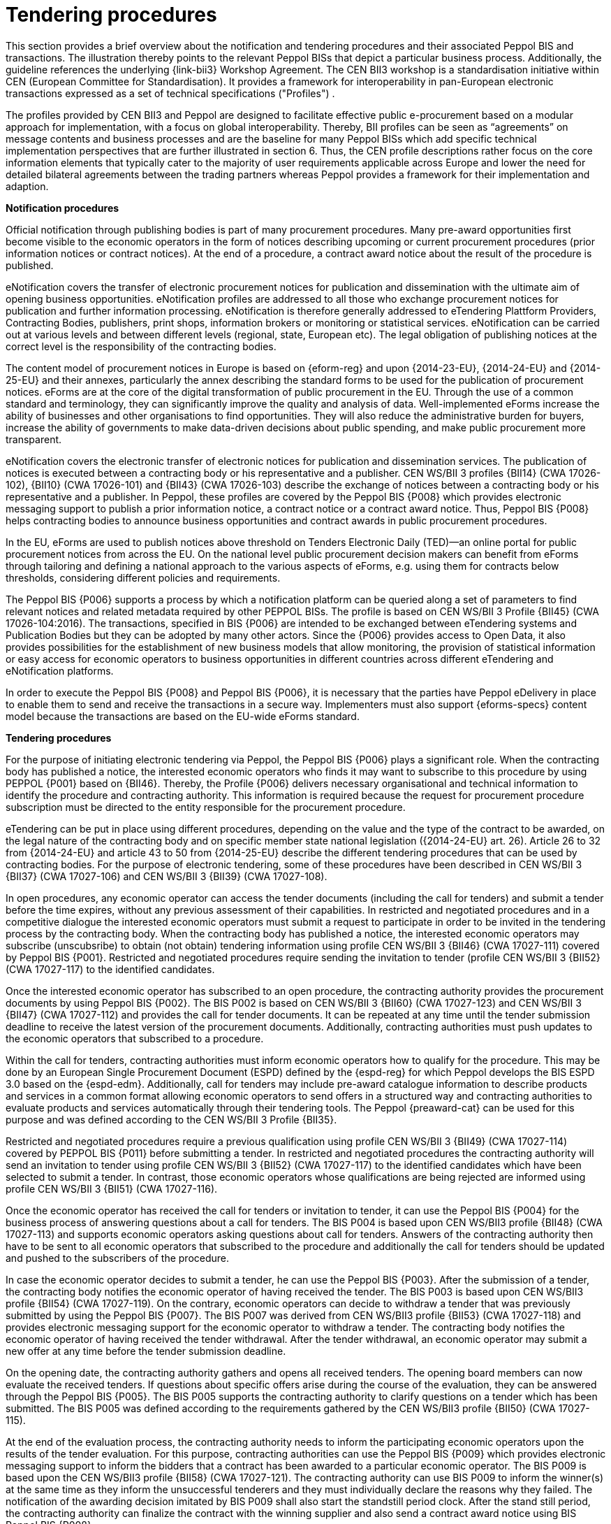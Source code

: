 
= Tendering procedures

This section provides a brief overview about the notification and tendering procedures and their associated Peppol BIS and transactions. The illustration thereby points to the relevant Peppol BISs that depict a particular business process. Additionally, the guideline references the underlying {link-bii3} Workshop Agreement. The CEN BII3 workshop is a standardisation initiative within CEN (European Committee for Standardisation). It provides a framework for interoperability in pan-European electronic transactions expressed as a set of technical specifications ("Profiles") .

The profiles provided by CEN BII3 and Peppol are designed to facilitate effective public e-procurement based on a modular approach for implementation, with a focus on global interoperability. Thereby, BII profiles can be seen as “agreements” on message contents and business processes and are the baseline for many Peppol BISs which add specific technical implementation perspectives that are further illustrated in section 6. Thus, the CEN profile descriptions rather focus on the core information elements that typically cater to the majority of user requirements applicable across Europe and lower the need for detailed bilateral agreements between the trading partners whereas Peppol provides a framework for their implementation and adaption.

*Notification procedures*

Official notification through publishing bodies is part of many procurement procedures. Many pre-award opportunities first become visible to the economic operators in the form of notices describing upcoming or current procurement procedures (prior information notices or contract notices). At the end of a procedure, a contract award notice about the result of the procedure is published.

eNotification covers the transfer of electronic procurement notices for publication and dissemination with the ultimate aim of opening business opportunities. eNotification profiles are addressed to all those who exchange procurement notices for publication and further information processing. eNotification is therefore generally addressed to eTendering Plattform Providers, Contracting Bodies, publishers, print shops, information brokers or monitoring or statistical services. eNotification can be carried out at various levels and between different levels (regional, state, European etc). The legal obligation of publishing notices at the correct level is the responsibility of the contracting bodies.

The content model of procurement notices in Europe is based on {eform-reg} and upon {2014-23-EU}, {2014-24-EU} and {2014-25-EU} and their annexes, particularly the annex describing the standard forms to be used for the publication of procurement notices. eForms are at the core of the digital transformation of public procurement in the EU. Through the use of a common standard and terminology, they can significantly improve the quality and analysis of data. Well-implemented eForms increase the ability of businesses and other organisations to find opportunities. They will also reduce the administrative burden for buyers, increase the ability of governments to make data-driven decisions about public spending, and make public procurement more transparent.

eNotification covers the electronic transfer of electronic notices for publication and dissemination services. The publication of notices is executed between a contracting body or his representative and a publisher. CEN WS/BII 3 profiles {BII14} (CWA 17026-102), {BII10} (CWA 17026-101) and {BII43} (CWA 17026-103) describe the exchange of notices between a contracting body or his representative and a publisher. In Peppol, these profiles are covered by the Peppol BIS {P008} which provides electronic messaging support to publish a prior information notice, a contract notice or a contract award notice. Thus, Peppol BIS {P008} helps contracting bodies to announce business opportunities and contract awards in public procurement procedures.

In the EU, eForms are used to publish notices above threshold on Tenders Electronic Daily (TED)—an online portal for public procurement notices from across the EU. On the national level public procurement decision makers can benefit from eForms through tailoring and defining a national approach to the various aspects of eForms, e.g. using them for contracts below thresholds, considering different policies and requirements.

The Peppol BIS {P006} supports a process by which a notification platform can be queried along a set of parameters to find relevant notices and related metadata required by other PEPPOL BISs. The profile is based on CEN WS/BII 3 Profile {BII45}  (CWA 17026-104:2016). The transactions, specified in BIS {P006} are intended to be exchanged between eTendering systems and Publication Bodies but they can be adopted by many other actors. Since the {P006} provides access to Open Data, it also provides possibilities for the establishment of new business models that allow monitoring, the provision of statistical information or easy access for economic operators to business opportunities in different countries across different eTendering and eNotification platforms.

In order to execute the Peppol BIS {P008} and Peppol BIS {P006}, it is necessary that the parties have Peppol eDelivery in place to enable them to send and receive the transactions in a secure way. Implementers must also support {eforms-specs} content model because the transactions are based on the EU-wide eForms standard.

*Tendering procedures*

For the purpose of initiating electronic tendering via Peppol, the Peppol BIS {P006} plays a significant role. When the contracting body has published a notice, the interested economic operators who finds it may want to subscribe to this procedure by using PEPPOL {P001} based on {BII46}. Thereby, the Profile {P006} delivers necessary organisational and technical information to identify the procedure and contracting authority. This information is required because the request for procurement procedure subscription must be directed to the entity responsible for the procurement procedure.

eTendering can be put in place using different procedures, depending on the value and the type of the contract to be awarded, on the legal nature of the contracting body and on specific member state national legislation ({2014-24-EU} art. 26). Article 26 to 32 from {2014-24-EU} and article 43 to 50 from {2014-25-EU} describe the different tendering procedures that can be used by contracting bodies. For the purpose of electronic tendering, some of these procedures have been described in CEN WS/BII 3 {BII37} (CWA 17027-106) and CEN WS/BII 3 {BII39} (CWA 17027-108).

In open procedures, any economic operator can access the tender documents (including the call for tenders) and submit a tender before the time expires, without any previous assessment of their capabilities. In restricted and negotiated procedures and in a competitive dialogue the interested economic operators must submit a request to participate in order to be invited in the tendering process by the contracting body. When the contracting body has published a notice, the interested economic operators may subscribe (unscubsribe) to obtain (not obtain) tendering information using profile CEN WS/BII 3 {BII46} (CWA 17027-111) covered by Peppol BIS {P001}. Restricted and negotiated procedures require sending the invitation to tender (profile CEN WS/BII 3 {BII52} (CWA 17027-117) to the identified candidates.

Once the interested economic operator has subscribed to an open procedure, the contracting authority provides the procurement documents by using Peppol BIS {P002}. The BIS P002 is based on CEN WS/BII 3 {BII60} (CWA 17027-123) and CEN WS/BII 3 {BII47} (CWA 17027-112) and provides the call for tender documents. It can be repeated at any time until the tender submission deadline to receive the latest version of the procurement documents. Additionally, contracting authorities must push updates to the economic operators that subscribed to a procedure.

Within the call for tenders, contracting authorities must inform economic operators how to qualify for the procedure. This may be done by an European Single Procurement Document (ESPD) defined by the {espd-reg} for which Peppol develops the BIS ESPD 3.0 based on the {espd-edm}. Additionally, call for tenders may include pre-award catalogue information to describe products and services in a common format allowing economic operators to send offers in a structured way and contracting authorities to evaluate products and services automatically through their tendering tools. The Peppol {preaward-cat} can be used for this purpose and was defined according to the CEN WS/BII 3 Profile {BII35}.

Restricted and negotiated procedures require a previous qualification using profile CEN WS/BII 3 {BII49} (CWA 17027-114) covered by PEPPOL BIS {P011} before submitting a tender. In restricted and negotiated procedures the contracting authority will send an invitation to tender using profile CEN WS/BII 3 {BII52} (CWA 17027-117) to the identified candidates which have been selected to submit a tender. In contrast, those economic operators whose qualifications are being rejected are informed using profile CEN WS/BII 3 {BII51} (CWA 17027-116).

Once the economic operator has received the call for tenders or invitation to tender, it can use the Peppol BIS {P004} for the business process of answering questions about a call for tenders. The BIS P004 is based upon CEN WS/BII3 profile {BII48} (CWA 17027-113) and supports economic operators asking questions about call for tenders. Answers of the contracting authority then have to be sent to all economic operators that subscribed to the procedure and additionally the call for tenders should be updated and pushed to the subscribers of the procedure.

In case the economic operator decides to submit a tender, he can use the Peppol BIS {P003}. After the submission of a tender, the contracting body notifies the economic operator of having received the tender. The BIS P003 is based upon CEN WS/BII3 profile {BII54} (CWA 17027-119). On the contrary, economic operators can decide to withdraw a tender that was previously submitted by using the Peppol BIS {P007}. The BIS P007 was derived from CEN WS/BII3 profile {BII53} (CWA 17027-118) and provides electronic messaging support for the economic operator to withdraw a tender. The contracting body notifies the economic operator of having received the tender withdrawal. After the tender withdrawal, an economic operator may submit a new offer at any time before the tender submission deadline.

On the opening date, the contracting authority gathers and opens all received tenders. The opening board members can now evaluate the received tenders. If questions about specific offers arise during the course of the evaluation, they can be answered through the Peppol BIS {P005}. The BIS P005 supports the contracting authority to clarify questions on a tender which has been submitted. The BIS P005 was defined according to the requirements gathered by the CEN WS/BII3 profile {BII50} (CWA 17027-115).

At the end of the evaluation process, the contracting authority needs to inform the participating economic operators upon the results of the tender evaluation. For this purpose, contracting authorities can use the Peppol BIS {P009} which provides electronic messaging support to inform the bidders that a contract has been awarded to a particular economic operator. The BIS P009 is based upon the CEN WS/BII3 profile {BII58} (CWA 17027-121). The contracting authority can use BIS P009 to inform the winner(s) at the same time as they inform the unsuccessful tenderers and they must individually declare the reasons why they failed. The notification of the awarding decision imitated by BIS P009 shall also start the standstill period clock. After the stand still period, the contracting authority can finalize the contract with the winning supplier and also send a contract award notice using BIS Peppol BIS {P008}.


